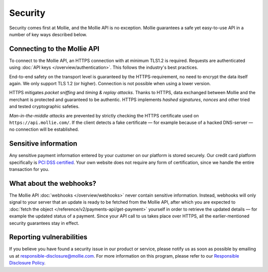 Security
========

Security comes first at Mollie, and the Mollie API is no exception. Mollie guarantees a safe yet easy-to-use API in a
number of key ways described below.

Connecting to the Mollie API
----------------------------
To connect to the Mollie API, an HTTPS connection with at minimum TLS1.2 is required. Requests are authenticated using
:doc:`API keys </overview/authentication>`. This follows the industry's best practices.

End-to-end safety on the transport level is guaranteed by the HTTPS-requirement, no need to encrypt the data itself
again.  We only support TLS 1.2 (or higher). Connection is not possible when using a lower version.

HTTPS mitigates *packet sniffing* and *timing & replay attacks*. Thanks to HTTPS, data exchanged between Mollie and the
merchant is protected and guaranteed to be authentic. HTTPS implements *hashed signatures*, *nonces* and other tried and
tested cryptographic safeties.

*Man-in-the-middle attacks* are prevented by strictly checking the HTTPS certificate used on
``https://api.mollie.com/``. If the client detects a fake certificate — for example because of a hacked DNS-server — no
connection will be established.

Sensitive information
---------------------
Any sensitive payment information entered by your customer on our platform is stored securely. Our credit card platform
specifically is `PCI DSS certified <https://en.wikipedia.org/wiki/Payment_Card_Industry_Data_Security_Standard>`_. Your
own website does not require any form of certification, since we handle the entire transaction for you.

What about the webhooks?
------------------------
The Mollie API :doc:`webhooks </overview/webhooks>` never contain sensitive information. Instead, webhooks will only
signal to your server that an update is ready to be fetched from the Mollie API, after which you are expected to
:doc:`fetch the object </reference/v2/payments-api/get-payment>` yourself in order to retrieve the updated details — for
example the updated status of a payment. Since your API call to us takes place over HTTPS, all the earlier-mentioned
security guarantees stay in effect.

Reporting vulnerabilities
-------------------------
If you believe you have found a security issue in our product or service, please notify us as soon as possible by
emailing us at `responsible-disclosure@mollie.com <mailto:responsible-disclosure@mollie.com>`_. For more information on
this program, please refer to our `Responsible Disclosure Policy <https://www.mollie.com/responsible-disclosure>`_.
